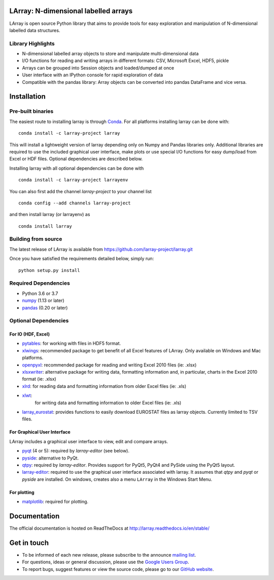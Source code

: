 LArray: N-dimensional labelled arrays
=====================================

|build-status| |docs|

.. _start-intro:

LArray is open source Python library that aims to provide tools for easy exploration and manipulation of
N-dimensional labelled data structures.

Library Highlights
------------------

* N-dimensional labelled array objects to store and manipulate multi-dimensional data

* I/O functions for reading and writing arrays in different formats:
  CSV, Microsoft Excel, HDF5, pickle

* Arrays can be grouped into Session objects and loaded/dumped at once

* User interface with an IPython console for rapid exploration of data

* Compatible with the pandas library: Array objects can be converted into pandas DataFrame and vice versa.

.. _start-install:

Installation
============

Pre-built binaries
------------------

The easiest route to installing larray is through
`Conda <http://conda.pydata.org/miniconda.html>`_.
For all platforms installing larray can be done with::

    conda install -c larray-project larray

This will install a lightweight version of larray
depending only on Numpy and Pandas libraries only.
Additional libraries are required to use the included
graphical user interface, make plots or use special
I/O functions for easy dump/load from Excel or
HDF files. Optional dependencies are described
below.

Installing larray with all optional dependencies
can be done with ::

    conda install -c larray-project larrayenv

You can also first add the channel `larray-project` to
your channel list ::

    conda config --add channels larray-project

and then install larray (or larrayenv) as ::

    conda install larray


Building from source
--------------------

The latest release of LArray is available from
https://github.com/larray-project/larray.git

Once you have satisfied the requirements detailed below, simply run::

    python setup.py install


Required Dependencies
---------------------

- Python 3.6 or 3.7
- `numpy <http://www.numpy.org/>`__ (1.13 or later)
- `pandas <http://pandas.pydata.org/>`__ (0.20 or later)


Optional Dependencies
---------------------

For IO (HDF, Excel)
~~~~~~~~~~~~~~~~~~~

- `pytables <http://www.pytables.org/>`__:
  for working with files in HDF5 format.
- `xlwings <https://www.xlwings.org/>`__:
  recommended package to get benefit of all Excel features of LArray.
  Only available on Windows and Mac platforms.
- `openpyxl <http://www.python-excel.org/>`__:
  recommended package for reading and writing
  Excel 2010 files (ie: .xlsx)
- `xlsxwriter <http://www.python-excel.org/>`__:
  alternative package for writing data, formatting
  information and, in particular, charts in the
  Excel 2010 format (ie: .xlsx)
- `xlrd <http://www.python-excel.org/>`__:
  for reading data and formatting information from older Excel files (ie: .xls)
- `xlwt <http://www.python-excel.org/>`__:
   for writing data and formatting information to older Excel files (ie: .xls)
- `larray_eurostat <https://github.com/larray-project/larray_eurostat>`__:
  provides functions to easily download EUROSTAT files as larray objects.
  Currently limited to TSV files.

.. _start-dependencies-gui:

For Graphical User Interface
~~~~~~~~~~~~~~~~~~~~~~~~~~~~

LArray includes a graphical user interface to view, edit and compare arrays.

- `pyqt <https://riverbankcomputing.com/software/pyqt/intro>`__ (4 or 5):
  required by `larray-editor` (see below).
- `pyside <https://wiki.qt.io/PySide>`__:
  alternative to PyQt.
- `qtpy <https://github.com/spyder-ide/qtpy>`__:
  required by `larray-editor`.
  Provides support for PyQt5, PyQt4 and PySide using the PyQt5 layout.
- `larray-editor <https://github.com/larray-project/larray-editor>`__:
  required to use the graphical user interface associated with larray.
  It assumes that `qtpy` and `pyqt` or `pyside` are installed.
  On windows, creates also a menu ``LArray`` in the Windows Start Menu.

For plotting
~~~~~~~~~~~~

- `matplotlib <http://matplotlib.org/>`__:
  required for plotting.

.. _start-documentation:

Documentation
=============

The official documentation is hosted on ReadTheDocs at http://larray.readthedocs.io/en/stable/

.. _start-get-in-touch:

Get in touch
============

- To be informed of each new release, please subscribe to the announce `mailing list`_.
- For questions, ideas or general discussion, please use the `Google Users Group`_.
- To report bugs, suggest features or view the source code, please go to our `GitHub website`_.

.. _mailing list: https://groups.google.com/d/forum/larray-announce
.. _Google Users Group: https://groups.google.com/d/forum/larray-users
.. _GitHub website: http://github.com/larray-project/larray

.. end-readme-file

.. |build-status| image:: https://travis-ci.org/larray-project/larray.svg?branch=master
    :alt: build status
    :scale: 100%
    :target: https://travis-ci.org/larray-project/larray

.. |docs| image:: https://readthedocs.org/projects/larray/badge/?version=stable
    :alt: Documentation Status
    :scale: 100%
    :target: https://larray.readthedocs.io/en/latest/?badge=stable
